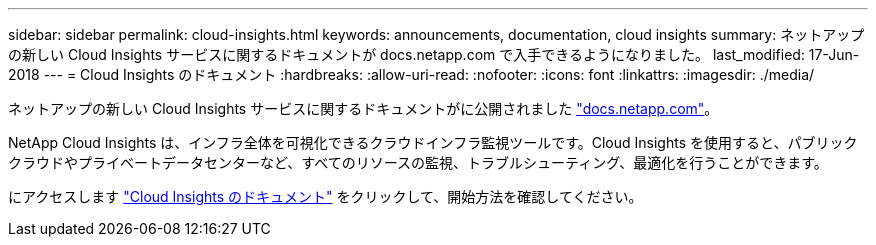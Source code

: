 ---
sidebar: sidebar 
permalink: cloud-insights.html 
keywords: announcements, documentation, cloud insights 
summary: ネットアップの新しい Cloud Insights サービスに関するドキュメントが docs.netapp.com で入手できるようになりました。 
last_modified: 17-Jun-2018 
---
= Cloud Insights のドキュメント
:hardbreaks:
:allow-uri-read: 
:nofooter: 
:icons: font
:linkattrs: 
:imagesdir: ./media/


[role="lead"]
ネットアップの新しい Cloud Insights サービスに関するドキュメントがに公開されました https://docs.netapp.com["docs.netapp.com"^]。

NetApp Cloud Insights は、インフラ全体を可視化できるクラウドインフラ監視ツールです。Cloud Insights を使用すると、パブリッククラウドやプライベートデータセンターなど、すべてのリソースの監視、トラブルシューティング、最適化を行うことができます。

にアクセスします https://docs.netapp.com/us-en/cloudinsights/["Cloud Insights のドキュメント"^] をクリックして、開始方法を確認してください。
